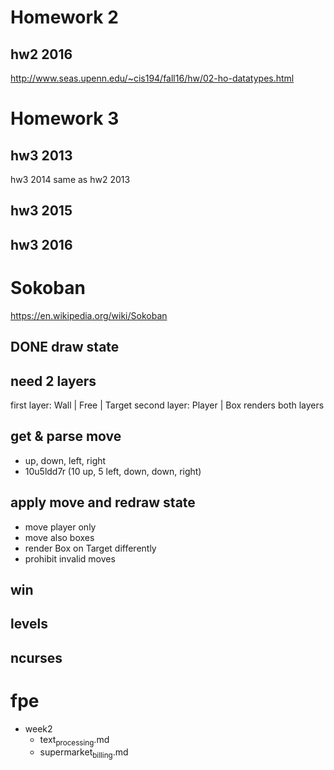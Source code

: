* Homework 2

** hw2 2016
http://www.seas.upenn.edu/~cis194/fall16/hw/02-ho-datatypes.html


* Homework 3

** hw3 2013
hw3 2014 same as hw2 2013

** hw3 2015

** hw3 2016


* Sokoban
https://en.wikipedia.org/wiki/Sokoban

** DONE draw state

** need 2 layers
first layer: Wall | Free | Target
second layer: Player | Box
renders both layers

** get & parse move
- up, down, left, right
- 10u5ldd7r (10 up, 5 left, down, down, right)

** apply move and redraw state
- move player only
- move also boxes
- render Box on Target differently
- prohibit invalid moves

** win

** levels

** ncurses

* fpe
- week2
  - text_processing.md
  - supermarket_billing.md
